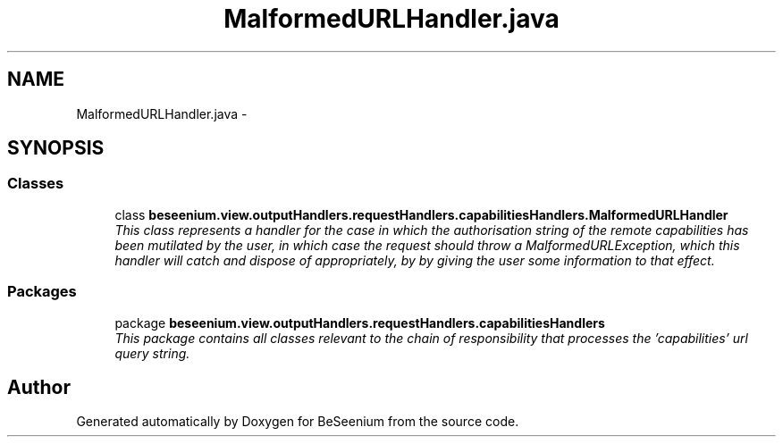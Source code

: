 .TH "MalformedURLHandler.java" 3 "Fri Sep 25 2015" "Version 1.0.0-Alpha" "BeSeenium" \" -*- nroff -*-
.ad l
.nh
.SH NAME
MalformedURLHandler.java \- 
.SH SYNOPSIS
.br
.PP
.SS "Classes"

.in +1c
.ti -1c
.RI "class \fBbeseenium\&.view\&.outputHandlers\&.requestHandlers\&.capabilitiesHandlers\&.MalformedURLHandler\fP"
.br
.RI "\fIThis class represents a handler for the case in which the authorisation string of the remote capabilities has been mutilated by the user, in which case the request should throw a MalformedURLException, which this handler will catch and dispose of appropriately, by by giving the user some information to that effect\&. \fP"
.in -1c
.SS "Packages"

.in +1c
.ti -1c
.RI "package \fBbeseenium\&.view\&.outputHandlers\&.requestHandlers\&.capabilitiesHandlers\fP"
.br
.RI "\fIThis package contains all classes relevant to the chain of responsibility that processes the 'capabilities' url query string\&. \fP"
.in -1c
.SH "Author"
.PP 
Generated automatically by Doxygen for BeSeenium from the source code\&.
